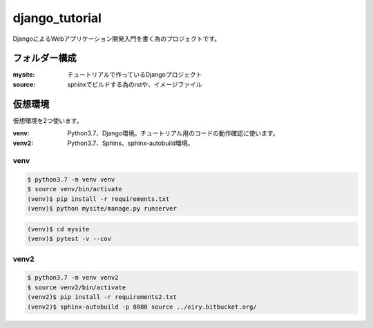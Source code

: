 ===============================================================================
django_tutorial
===============================================================================

DjangoによるWebアプリケーション開発入門を書く為のプロジェクトです。

フォルダー構成
===============================================================================

:mysite: チュートリアルで作っているDjangoプロジェクト
:source: sphinxでビルドする為のrstや、イメージファイル


仮想環境
===============================================================================

仮想環境を2つ使います。

:venv: Python3.7、Django環境。チュートリアル用のコードの動作確認に使います。
:venv2: Python3.7、Sphinx、sphinx-autobuild環境。

venv
----

.. code-block:: bash

   $ python3.7 -m venv venv
   $ source venv/bin/activate
   (venv)$ pip install -r requirements.txt
   (venv)$ python mysite/manage.py runserver

.. code-block:: bash

   (venv)$ cd mysite
   (venv)$ pytest -v --cov

venv2
-----

.. code-block:: bash

   $ python3.7 -m venv venv2
   $ source venv2/bin/activate
   (venv2)$ pip install -r requirements2.txt
   (venv2)$ sphinx-autobuild -p 8080 source ../eiry.bitbucket.org/
